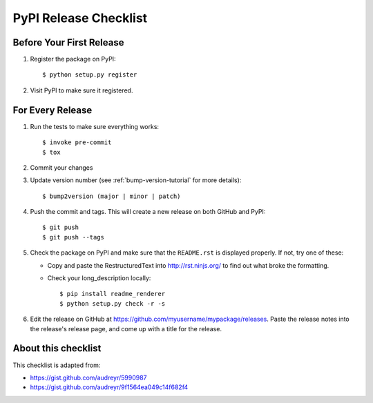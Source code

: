 .. highlight:: console

PyPI Release Checklist
======================

.. _`release-checklist`:

Before Your First Release
-------------------------

#. Register the package on PyPI::

    $ python setup.py register

#. Visit PyPI to make sure it registered.

For Every Release
-----------------

#. Run the tests to make sure everything works::

    $ invoke pre-commit
    $ tox

#. Commit your changes
#. Update version number (see :ref:`bump-version-tutorial` for more details)::

    $ bump2version (major | minor | patch)

#. Push the commit and tags. This will create a new release on both GitHub and PyPI::

    $ git push
    $ git push --tags

#. Check the package on PyPI and make sure that the ``README.rst`` is displayed properly.
   If not, try one of these:

   * Copy and paste the RestructuredText into http://rst.ninjs.org/ to find out what broke the formatting.

   * Check your long_description locally::

        $ pip install readme_renderer
        $ python setup.py check -r -s

#. Edit the release on GitHub at `<https://github.com/myusername/mypackage/releases>`_.
   Paste the release notes into the release's release page, and come up with a title for the release.

About this checklist
--------------------

This checklist is adapted from:

* https://gist.github.com/audreyr/5990987
* https://gist.github.com/audreyr/9f1564ea049c14f682f4
